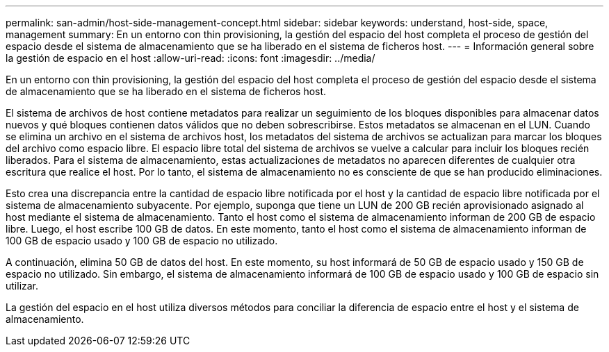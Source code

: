 ---
permalink: san-admin/host-side-management-concept.html 
sidebar: sidebar 
keywords: understand, host-side, space, management 
summary: En un entorno con thin provisioning, la gestión del espacio del host completa el proceso de gestión del espacio desde el sistema de almacenamiento que se ha liberado en el sistema de ficheros host. 
---
= Información general sobre la gestión de espacio en el host
:allow-uri-read: 
:icons: font
:imagesdir: ../media/


[role="lead"]
En un entorno con thin provisioning, la gestión del espacio del host completa el proceso de gestión del espacio desde el sistema de almacenamiento que se ha liberado en el sistema de ficheros host.

El sistema de archivos de host contiene metadatos para realizar un seguimiento de los bloques disponibles para almacenar datos nuevos y qué bloques contienen datos válidos que no deben sobrescribirse. Estos metadatos se almacenan en el LUN. Cuando se elimina un archivo en el sistema de archivos host, los metadatos del sistema de archivos se actualizan para marcar los bloques del archivo como espacio libre. El espacio libre total del sistema de archivos se vuelve a calcular para incluir los bloques recién liberados. Para el sistema de almacenamiento, estas actualizaciones de metadatos no aparecen diferentes de cualquier otra escritura que realice el host. Por lo tanto, el sistema de almacenamiento no es consciente de que se han producido eliminaciones.

Esto crea una discrepancia entre la cantidad de espacio libre notificada por el host y la cantidad de espacio libre notificada por el sistema de almacenamiento subyacente. Por ejemplo, suponga que tiene un LUN de 200 GB recién aprovisionado asignado al host mediante el sistema de almacenamiento. Tanto el host como el sistema de almacenamiento informan de 200 GB de espacio libre. Luego, el host escribe 100 GB de datos. En este momento, tanto el host como el sistema de almacenamiento informan de 100 GB de espacio usado y 100 GB de espacio no utilizado.

A continuación, elimina 50 GB de datos del host. En este momento, su host informará de 50 GB de espacio usado y 150 GB de espacio no utilizado. Sin embargo, el sistema de almacenamiento informará de 100 GB de espacio usado y 100 GB de espacio sin utilizar.

La gestión del espacio en el host utiliza diversos métodos para conciliar la diferencia de espacio entre el host y el sistema de almacenamiento.
